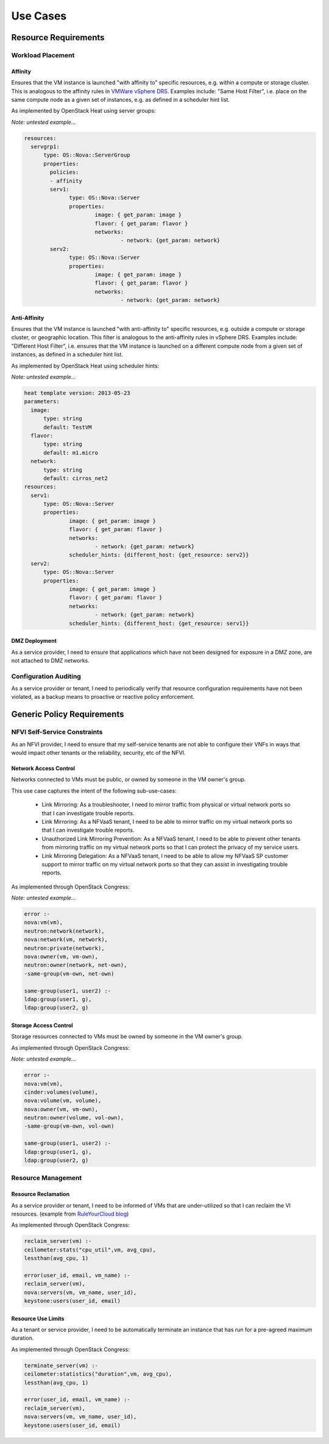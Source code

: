 Use Cases
=========

Resource Requirements
+++++++++++++++++++++

Workload Placement
------------------

Affinity
........

Ensures that the VM instance is launched "with affinity to" specific resources, e.g. within a compute or storage cluster. This is analogous to the affinity rules in `VMWare vSphere DRS <https://pubs.vmware.com/vsphere-50/topic/com.vmware.vsphere.resmgmt.doc_50/GUID-FF28F29C-8B67-4EFF-A2EF-63B3537E6934.html>`_. Examples include: "Same Host Filter", i.e. place on the same compute node as a given set of instances, e.g. as defined in a scheduler hint list.

As implemented by OpenStack Heat using server groups:

*Note: untested example...*

.. code::

  resources:
    servgrp1:
  	type: OS::Nova::ServerGroup
  	properties:
  	  policies:
  	  - affinity
  	  serv1:
  		type: OS::Nova::Server
  		properties:
  			image: { get_param: image }
  			flavor: { get_param: flavor }
  			networks:
  				- network: {get_param: network}
  	  serv2:
  		type: OS::Nova::Server
  		properties:
  			image: { get_param: image }
  			flavor: { get_param: flavor }
  			networks:
  				- network: {get_param: network}

Anti-Affinity
.............

Ensures that the VM instance is launched "with anti-affinity to" specific resources, e.g. outside a compute or storage cluster, or geographic location. This filter is analogous to the anti-affinity rules in vSphere DRS. Examples include: "Different Host Filter", i.e. ensures that the VM instance is launched on a different compute node from a given set of instances, as defined in a scheduler hint list.

As implemented by OpenStack Heat using scheduler hints:

*Note: untested example...*

.. code::

  heat template version: 2013-05-23
  parameters:
    image:
  	type: string
  	default: TestVM
    flavor:
  	type: string
  	default: m1.micro
    network:
  	type: string
  	default: cirros_net2
  resources:
    serv1:
  	type: OS::Nova::Server
  	properties:
  		image: { get_param: image }
  		flavor: { get_param: flavor }
  		networks:
  			- network: {get_param: network}
  		scheduler_hints: {different_host: {get_resource: serv2}}
    serv2:
  	type: OS::Nova::Server
  	properties:
  		image: { get_param: image }
  		flavor: { get_param: flavor }
  		networks:
  			- network: {get_param: network}
  		scheduler_hints: {different_host: {get_resource: serv1}}

DMZ Deployment
..............
As a service provider, I need to ensure that applications which have not been designed for exposure in a DMZ zone, are not attached to DMZ networks.

Configuration Auditing
----------------------

As a service provider or tenant, I need to periodically verify that resource configuration requirements have not been violated, as a backup means to proactive or reactive policy enforcement.

Generic Policy Requirements
+++++++++++++++++++++++++++

NFVI Self-Service Constraints
-----------------------------

As an NFVI provider, I need to ensure that my self-service tenants are not able to configure their VNFs in ways that would impact other tenants or the reliability, security, etc of the NFVI.

Network Access Control
......................

Networks connected to VMs must be public, or owned by someone in the VM owner's group.

This use case captures the intent of the following sub-use-cases:

  * Link Mirroring: As a troubleshooter, I need to mirror traffic from physical or virtual network ports so that I can investigate trouble reports.
  * Link Mirroring: As a NFVaaS tenant, I need to be able to mirror traffic on my virtual network ports so that I can investigate trouble reports.
  * Unauthorized Link Mirroring Prevention: As a NFVaaS tenant, I need to be able to prevent other tenants from mirroring traffic on my virtual network ports so that I can protect the privacy of my service users.
  * Link Mirroring Delegation: As a NFVaaS tenant, I need to be able to allow my NFVaaS SP customer support to mirror traffic on my virtual network ports so that they can assist in investigating trouble reports.

As implemented through OpenStack Congress:

*Note: untested example...*

.. code::

   error :-
   nova:vm(vm),
   neutron:network(network),
   nova:network(vm, network),
   neutron:private(network),
   nova:owner(vm, vm-own),
   neutron:owner(network, net-own),
   -same-group(vm-own, net-own)
  	
   same-group(user1, user2) :-
   ldap:group(user1, g),
   ldap:group(user2, g)


Storage Access Control
......................

Storage resources connected to VMs must be owned by someone in the VM owner's group.

As implemented through OpenStack Congress:

*Note: untested example...*

.. code::

  error :-
  nova:vm(vm),
  cinder:volumes(volume),
  nova:volume(vm, volume),
  nova:owner(vm, vm-own),
  neutron:owner(volume, vol-own),
  -same-group(vm-own, vol-own)

  same-group(user1, user2) :-
  ldap:group(user1, g),
  ldap:group(user2, g)

Resource Management
-------------------

Resource Reclamation
....................

As a service provider or tenant, I need to be informed of VMs that are under-utilized so that I can reclaim the VI resources. (example from `RuleYourCloud blog <http://ruleyourcloud.com/2015/03/12/scaling-up-congress.html>`_)

As implemented through OpenStack Congress:

.. code::

  reclaim_server(vm) :-
  ceilometer:stats("cpu_util",vm, avg_cpu),
  lessthan(avg_cpu, 1)

  error(user_id, email, vm_name) :-
  reclaim_server(vm),
  nova:servers(vm, vm_name, user_id),
  keystone:users(user_id, email)

Resource Use Limits
...................

As a tenant or service provider, I need to be automatically terminate an instance that has run for a pre-agreed maximum duration.

As implemented through OpenStack Congress:

.. code::

  terminate_server(vm) :-
  ceilometer:statistics("duration",vm, avg_cpu),
  lessthan(avg_cpu, 1)

  error(user_id, email, vm_name) :-
  reclaim_server(vm),
  nova:servers(vm, vm_name, user_id),
  keystone:users(user_id, email)


